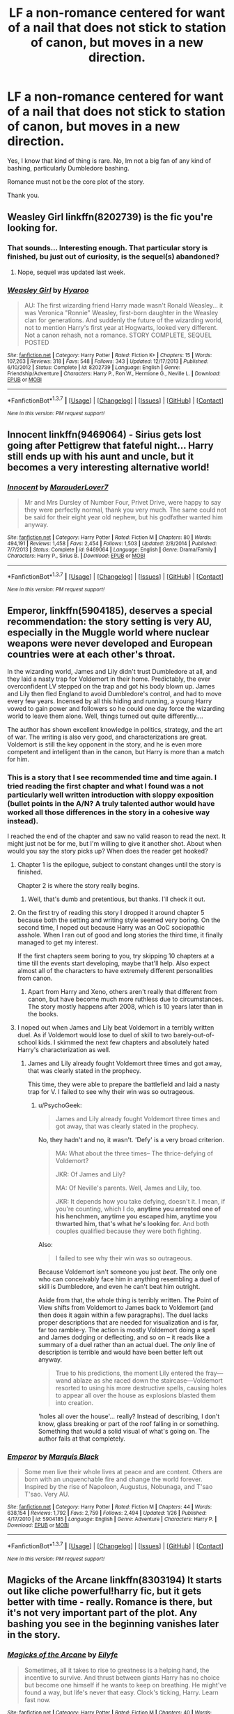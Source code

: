 #+TITLE: LF a non-romance centered for want of a nail that does not stick to station of canon, but moves in a new direction.

* LF a non-romance centered for want of a nail that does not stick to station of canon, but moves in a new direction.
:PROPERTIES:
:Author: booleanfreud
:Score: 11
:DateUnix: 1455560006.0
:DateShort: 2016-Feb-15
:FlairText: Request
:END:
Yes, I know that kind of thing is rare. No, Im not a big fan of any kind of bashing, particularly Dumbledore bashing.

Romance must not be the core plot of the story.

Thank you.


** Weasley Girl linkffn(8202739) is the fic you're looking for.
:PROPERTIES:
:Author: zsmg
:Score: 4
:DateUnix: 1455563148.0
:DateShort: 2016-Feb-15
:END:

*** That sounds... Interesting enough. That particular story is finished, bu just out of curiosity, is the sequel(s) abandoned?
:PROPERTIES:
:Author: Hpfm2
:Score: 2
:DateUnix: 1455577492.0
:DateShort: 2016-Feb-16
:END:

**** Nope, sequel was updated last week.
:PROPERTIES:
:Author: Seeker0fTruth
:Score: 2
:DateUnix: 1455600646.0
:DateShort: 2016-Feb-16
:END:


*** [[http://www.fanfiction.net/s/8202739/1/][*/Weasley Girl/*]] by [[https://www.fanfiction.net/u/1865132/Hyaroo][/Hyaroo/]]

#+begin_quote
  AU: The first wizarding friend Harry made wasn't Ronald Weasley... it was Veronica "Ronnie" Weasley, first-born daughter in the Weasley clan for generations. And suddenly the future of the wizarding world, not to mention Harry's first year at Hogwarts, looked very different. Not a canon rehash, not a romance. STORY COMPLETE, SEQUEL POSTED
#+end_quote

^{/Site/: [[http://www.fanfiction.net/][fanfiction.net]] *|* /Category/: Harry Potter *|* /Rated/: Fiction K+ *|* /Chapters/: 15 *|* /Words/: 107,263 *|* /Reviews/: 318 *|* /Favs/: 548 *|* /Follows/: 343 *|* /Updated/: 12/17/2013 *|* /Published/: 6/10/2012 *|* /Status/: Complete *|* /id/: 8202739 *|* /Language/: English *|* /Genre/: Friendship/Adventure *|* /Characters/: Harry P., Ron W., Hermione G., Neville L. *|* /Download/: [[http://www.p0ody-files.com/ff_to_ebook/ffn-bot/index.php?id=8202739&source=ff&filetype=epub][EPUB]] or [[http://www.p0ody-files.com/ff_to_ebook/ffn-bot/index.php?id=8202739&source=ff&filetype=mobi][MOBI]]}

--------------

*FanfictionBot*^{1.3.7} *|* [[[https://github.com/tusing/reddit-ffn-bot/wiki/Usage][Usage]]] | [[[https://github.com/tusing/reddit-ffn-bot/wiki/Changelog][Changelog]]] | [[[https://github.com/tusing/reddit-ffn-bot/issues/][Issues]]] | [[[https://github.com/tusing/reddit-ffn-bot/][GitHub]]] | [[[https://www.reddit.com/message/compose?to=%2Fu%2Ftusing][Contact]]]

^{/New in this version: PM request support!/}
:PROPERTIES:
:Author: FanfictionBot
:Score: 1
:DateUnix: 1455563254.0
:DateShort: 2016-Feb-15
:END:


** Innocent linkffn(9469064) - Sirius gets lost going after Pettigrew that fateful night... Harry still ends up with his aunt and uncle, but it becomes a very interesting alternative world!
:PROPERTIES:
:Author: poor_and_obscure
:Score: 4
:DateUnix: 1455585377.0
:DateShort: 2016-Feb-16
:END:

*** [[http://www.fanfiction.net/s/9469064/1/][*/Innocent/*]] by [[https://www.fanfiction.net/u/4684913/MarauderLover7][/MarauderLover7/]]

#+begin_quote
  Mr and Mrs Dursley of Number Four, Privet Drive, were happy to say they were perfectly normal, thank you very much. The same could not be said for their eight year old nephew, but his godfather wanted him anyway.
#+end_quote

^{/Site/: [[http://www.fanfiction.net/][fanfiction.net]] *|* /Category/: Harry Potter *|* /Rated/: Fiction M *|* /Chapters/: 80 *|* /Words/: 494,191 *|* /Reviews/: 1,458 *|* /Favs/: 2,454 *|* /Follows/: 1,503 *|* /Updated/: 2/8/2014 *|* /Published/: 7/7/2013 *|* /Status/: Complete *|* /id/: 9469064 *|* /Language/: English *|* /Genre/: Drama/Family *|* /Characters/: Harry P., Sirius B. *|* /Download/: [[http://www.p0ody-files.com/ff_to_ebook/ffn-bot/index.php?id=9469064&source=ff&filetype=epub][EPUB]] or [[http://www.p0ody-files.com/ff_to_ebook/ffn-bot/index.php?id=9469064&source=ff&filetype=mobi][MOBI]]}

--------------

*FanfictionBot*^{1.3.7} *|* [[[https://github.com/tusing/reddit-ffn-bot/wiki/Usage][Usage]]] | [[[https://github.com/tusing/reddit-ffn-bot/wiki/Changelog][Changelog]]] | [[[https://github.com/tusing/reddit-ffn-bot/issues/][Issues]]] | [[[https://github.com/tusing/reddit-ffn-bot/][GitHub]]] | [[[https://www.reddit.com/message/compose?to=%2Fu%2Ftusing][Contact]]]

^{/New in this version: PM request support!/}
:PROPERTIES:
:Author: FanfictionBot
:Score: 2
:DateUnix: 1455585418.0
:DateShort: 2016-Feb-16
:END:


** *Emperor*, linkffn(5904185), deserves a special recommendation: the story setting is very AU, especially in the Muggle world where nuclear weapons were never developed and European countries were at each other's throat.

In the wizarding world, James and Lily didn't trust Dumbledore at all, and they laid a nasty trap for Voldemort in their home. Predictably, the ever overconfident LV stepped on the trap and got his body blown up. James and Lily then fled England to avoid Dumbledore's control, and had to move every few years. Incensed by all this hiding and running, a young Harry vowed to gain power and followers so he could one day force the wizarding world to leave them alone. Well, things turned out quite differently....

The author has shown excellent knowledge in politics, strategy, and the art of war. The writing is also very good, and characterizations are great. Voldemort is still the key opponent in the story, and he is even more competent and intelligent than in the canon, but Harry is more than a match for him.
:PROPERTIES:
:Author: InquisitorCOC
:Score: 4
:DateUnix: 1455565628.0
:DateShort: 2016-Feb-15
:END:

*** This is a story that I see recommended time and time again. I tried reading the first chapter and what I found was a not particularly well written introduction with sloppy exposition (bullet points in the A/N? A truly talented author would have worked all those differences in the story in a cohesive way instead).

I reached the end of the chapter and saw no valid reason to read the next. It might just not be for me, but I'm willing to give it another shot. About when would you say the story picks up? When does the reader get hooked?
:PROPERTIES:
:Author: Pashow
:Score: 5
:DateUnix: 1455572687.0
:DateShort: 2016-Feb-16
:END:

**** Chapter 1 is the epilogue, subject to constant changes until the story is finished.

Chapter 2 is where the story really begins.
:PROPERTIES:
:Author: InquisitorCOC
:Score: 5
:DateUnix: 1455576770.0
:DateShort: 2016-Feb-16
:END:

***** Well, that's dumb and pretentious, but thanks. I'll check it out.
:PROPERTIES:
:Author: Pashow
:Score: 5
:DateUnix: 1455578978.0
:DateShort: 2016-Feb-16
:END:


**** On the first try of reading this story I dropped it around chapter 5 because both the setting and writing style seemed very boring. On the second time, I noped out because Harry was an OoC sociopathic asshole. When I ran out of good and long stories the third time, it finally managed to get my interest.

If the first chapters seem boring to you, try skipping 10 chapters at a time till the events start developing, maybe that'll help. Also expect almost all of the characters to have extremely different personalities from canon.
:PROPERTIES:
:Author: OutOfNiceUsernames
:Score: 2
:DateUnix: 1455590728.0
:DateShort: 2016-Feb-16
:END:

***** Apart from Harry and Xeno, others aren't really that different from canon, but have become much more ruthless due to circumstances. The story mostly happens after 2008, which is 10 years later than in the books.
:PROPERTIES:
:Author: InquisitorCOC
:Score: 1
:DateUnix: 1455602883.0
:DateShort: 2016-Feb-16
:END:


**** I noped out when James and Lily beat Voldemort in a terribly written duel. As if Voldemort would lose to duel of skill to two barely-out-of-school kids. I skimmed the next few chapters and absolutely hated Harry's characterization as well.
:PROPERTIES:
:Author: PsychoGeek
:Score: 2
:DateUnix: 1455605531.0
:DateShort: 2016-Feb-16
:END:

***** James and Lily already fought Voldemort three times and got away, that was clearly stated in the prophecy.

This time, they were able to prepare the battlefield and laid a nasty trap for V. I failed to see why their win was so outrageous.
:PROPERTIES:
:Author: InquisitorCOC
:Score: 1
:DateUnix: 1455691853.0
:DateShort: 2016-Feb-17
:END:

****** u/PsychoGeek:
#+begin_quote
  James and Lily already fought Voldemort three times and got away, that was clearly stated in the prophecy.
#+end_quote

No, they hadn't and no, it wasn't. 'Defy' is a very broad criterion.

#+begin_quote
  MA: What about the three times-- The thrice-defying of Voldemort?

  JKR: Of James and Lily?

  MA: Of Neville's parents. Well, James and Lily, too.

  JKR: It depends how you take defying, doesn't it. I mean, if you're counting, which I do, *anytime you arrested one of his henchmen, anytime you escaped him, anytime you thwarted him, that's what he's looking for.* And both couples qualified because they were both fighting.
#+end_quote

Also:

#+begin_quote
  I failed to see why their win was so outrageous.
#+end_quote

Because Voldemort isn't someone you just /beat/. The only one who can conceivably face him in anything resembling a duel of skill is Dumbledore, and even he can't beat him outright.

Aside from that, the whole thing is terribly written. The Point of View shifts from Voldemort to James back to Voldemort (and then does it again within a few paragraphs). The duel lacks proper descriptions that are needed for visualization and is far, far too ramble-y. The action is mostly Voldemort doing a spell and James dodging or deflecting, and so on -- it reads like a summary of a duel rather than an actual duel. The /only/ line of description is terrible and would have been better left out anyway.

#+begin_quote
  True to his predictions, the moment Lily entered the fray---wand ablaze as she raced down the staircase---Voldemort resorted to using his more destructive spells, causing holes to appear all over the house as explosions blasted them into creation.
#+end_quote

'holes all over the house'... really? Instead of describing, I don't know, glass breaking or part of the roof falling in or something. Something that would a solid visual of what's going on. The author fails at that completely.
:PROPERTIES:
:Author: PsychoGeek
:Score: 1
:DateUnix: 1455708991.0
:DateShort: 2016-Feb-17
:END:


*** [[http://www.fanfiction.net/s/5904185/1/][*/Emperor/*]] by [[https://www.fanfiction.net/u/1227033/Marquis-Black][/Marquis Black/]]

#+begin_quote
  Some men live their whole lives at peace and are content. Others are born with an unquenchable fire and change the world forever. Inspired by the rise of Napoleon, Augustus, Nobunaga, and T'sao T'sao. Very AU.
#+end_quote

^{/Site/: [[http://www.fanfiction.net/][fanfiction.net]] *|* /Category/: Harry Potter *|* /Rated/: Fiction M *|* /Chapters/: 44 *|* /Words/: 638,154 *|* /Reviews/: 1,792 *|* /Favs/: 2,759 *|* /Follows/: 2,494 *|* /Updated/: 1/26 *|* /Published/: 4/17/2010 *|* /id/: 5904185 *|* /Language/: English *|* /Genre/: Adventure *|* /Characters/: Harry P. *|* /Download/: [[http://www.p0ody-files.com/ff_to_ebook/ffn-bot/index.php?id=5904185&source=ff&filetype=epub][EPUB]] or [[http://www.p0ody-files.com/ff_to_ebook/ffn-bot/index.php?id=5904185&source=ff&filetype=mobi][MOBI]]}

--------------

*FanfictionBot*^{1.3.7} *|* [[[https://github.com/tusing/reddit-ffn-bot/wiki/Usage][Usage]]] | [[[https://github.com/tusing/reddit-ffn-bot/wiki/Changelog][Changelog]]] | [[[https://github.com/tusing/reddit-ffn-bot/issues/][Issues]]] | [[[https://github.com/tusing/reddit-ffn-bot/][GitHub]]] | [[[https://www.reddit.com/message/compose?to=%2Fu%2Ftusing][Contact]]]

^{/New in this version: PM request support!/}
:PROPERTIES:
:Author: FanfictionBot
:Score: 1
:DateUnix: 1455565657.0
:DateShort: 2016-Feb-15
:END:


** Magicks of the Arcane linkffn(8303194) It starts out like cliche powerful!harry fic, but it gets better with time - really. Romance is there, but it's not very important part of the plot. Any bashing you see in the beginning vanishes later in the story.
:PROPERTIES:
:Author: plazminder
:Score: 1
:DateUnix: 1455563099.0
:DateShort: 2016-Feb-15
:END:

*** [[http://www.fanfiction.net/s/8303194/1/][*/Magicks of the Arcane/*]] by [[https://www.fanfiction.net/u/2552465/Eilyfe][/Eilyfe/]]

#+begin_quote
  Sometimes, all it takes to rise to greatness is a helping hand, the incentive to survive. And thrust between giants Harry has no choice but become one himself if he wants to keep on breathing. He might've found a way, but life's never that easy. Clock's ticking, Harry. Learn fast now.
#+end_quote

^{/Site/: [[http://www.fanfiction.net/][fanfiction.net]] *|* /Category/: Harry Potter *|* /Rated/: Fiction M *|* /Chapters/: 40 *|* /Words/: 285,843 *|* /Reviews/: 1,791 *|* /Favs/: 4,446 *|* /Follows/: 4,585 *|* /Updated/: 1/28 *|* /Published/: 7/9/2012 *|* /Status/: Complete *|* /id/: 8303194 *|* /Language/: English *|* /Genre/: Adventure *|* /Characters/: Harry P., Albus D. *|* /Download/: [[http://www.p0ody-files.com/ff_to_ebook/ffn-bot/index.php?id=8303194&source=ff&filetype=epub][EPUB]] or [[http://www.p0ody-files.com/ff_to_ebook/ffn-bot/index.php?id=8303194&source=ff&filetype=mobi][MOBI]]}

--------------

*FanfictionBot*^{1.3.7} *|* [[[https://github.com/tusing/reddit-ffn-bot/wiki/Usage][Usage]]] | [[[https://github.com/tusing/reddit-ffn-bot/wiki/Changelog][Changelog]]] | [[[https://github.com/tusing/reddit-ffn-bot/issues/][Issues]]] | [[[https://github.com/tusing/reddit-ffn-bot/][GitHub]]] | [[[https://www.reddit.com/message/compose?to=%2Fu%2Ftusing][Contact]]]

^{/New in this version: PM request support!/}
:PROPERTIES:
:Author: FanfictionBot
:Score: 1
:DateUnix: 1455563130.0
:DateShort: 2016-Feb-15
:END:


** Well you might like linkffn(8337871)
:PROPERTIES:
:Author: Reichbane
:Score: 1
:DateUnix: 1455809521.0
:DateShort: 2016-Feb-18
:END:

*** [[http://www.fanfiction.net/s/8337871/1/][*/The Wizard from Earth/*]] by [[https://www.fanfiction.net/u/2690239/Morta-s-Priest][/Morta's Priest/]]

#+begin_quote
  Living for a century is an accomplishment, even for a wizard. Two is a rarity. Living them all? That is the territory of the gods. Harry Potter remembers a cat's glowing eyes, a strange old man with a wicked smile, and pain. It is the year 3050 B.C.E. and he has all of history as his future.
#+end_quote

^{/Site/: [[http://www.fanfiction.net/][fanfiction.net]] *|* /Category/: Harry Potter + Man from Earth Crossover *|* /Rated/: Fiction T *|* /Chapters/: 9 *|* /Words/: 80,321 *|* /Reviews/: 885 *|* /Favs/: 2,360 *|* /Follows/: 2,708 *|* /Updated/: 12/3/2012 *|* /Published/: 7/19/2012 *|* /id/: 8337871 *|* /Language/: English *|* /Genre/: Adventure/Fantasy *|* /Characters/: Harry P. *|* /Download/: [[http://www.p0ody-files.com/ff_to_ebook/ffn-bot/index.php?id=8337871&source=ff&filetype=epub][EPUB]] or [[http://www.p0ody-files.com/ff_to_ebook/ffn-bot/index.php?id=8337871&source=ff&filetype=mobi][MOBI]]}

--------------

*FanfictionBot*^{1.3.7} *|* [[[https://github.com/tusing/reddit-ffn-bot/wiki/Usage][Usage]]] | [[[https://github.com/tusing/reddit-ffn-bot/wiki/Changelog][Changelog]]] | [[[https://github.com/tusing/reddit-ffn-bot/issues/][Issues]]] | [[[https://github.com/tusing/reddit-ffn-bot/][GitHub]]] | [[[https://www.reddit.com/message/compose?to=%2Fu%2Ftusing][Contact]]]

^{/New in this version: PM request support!/}
:PROPERTIES:
:Author: FanfictionBot
:Score: 1
:DateUnix: 1455809535.0
:DateShort: 2016-Feb-18
:END:
